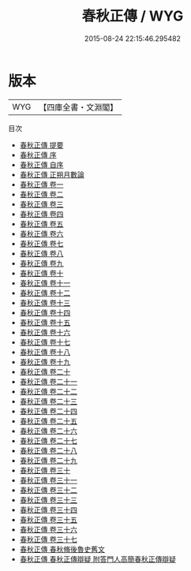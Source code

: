 #+TITLE: 春秋正傳 / WYG
#+DATE: 2015-08-24 22:15:46.295482
* 版本
 |       WYG|【四庫全書・文淵閣】|
目次
 - [[file:KR1e0076_000.txt::000-1a][春秋正傳 提要]]
 - [[file:KR1e0076_000.txt::000-3a][春秋正傳 序]]
 - [[file:KR1e0076_000.txt::000-5a][春秋正傳 自序]]
 - [[file:KR1e0076_000.txt::000-9a][春秋正傳 正朔月數論]]
 - [[file:KR1e0076_001.txt::001-1a][春秋正傳 卷一]]
 - [[file:KR1e0076_002.txt::002-1a][春秋正傳 卷二]]
 - [[file:KR1e0076_003.txt::003-1a][春秋正傳 卷三]]
 - [[file:KR1e0076_004.txt::004-1a][春秋正傳 卷四]]
 - [[file:KR1e0076_005.txt::005-1a][春秋正傳 卷五]]
 - [[file:KR1e0076_006.txt::006-1a][春秋正傳 卷六]]
 - [[file:KR1e0076_007.txt::007-1a][春秋正傳 卷七]]
 - [[file:KR1e0076_008.txt::008-1a][春秋正傳 卷八]]
 - [[file:KR1e0076_009.txt::009-1a][春秋正傳 卷九]]
 - [[file:KR1e0076_010.txt::010-1a][春秋正傳 卷十]]
 - [[file:KR1e0076_011.txt::011-1a][春秋正傳 卷十一]]
 - [[file:KR1e0076_012.txt::012-1a][春秋正傳 卷十二]]
 - [[file:KR1e0076_013.txt::013-1a][春秋正傳 卷十三]]
 - [[file:KR1e0076_014.txt::014-1a][春秋正傳 卷十四]]
 - [[file:KR1e0076_015.txt::015-1a][春秋正傳 卷十五]]
 - [[file:KR1e0076_016.txt::016-1a][春秋正傳 卷十六]]
 - [[file:KR1e0076_017.txt::017-1a][春秋正傳 卷十七]]
 - [[file:KR1e0076_018.txt::018-1a][春秋正傳 卷十八]]
 - [[file:KR1e0076_019.txt::019-1a][春秋正傳 卷十九]]
 - [[file:KR1e0076_020.txt::020-1a][春秋正傳 卷二十]]
 - [[file:KR1e0076_021.txt::021-1a][春秋正傳 卷二十一]]
 - [[file:KR1e0076_022.txt::022-1a][春秋正傳 卷二十二]]
 - [[file:KR1e0076_023.txt::023-1a][春秋正傳 卷二十三]]
 - [[file:KR1e0076_024.txt::024-1a][春秋正傳 卷二十四]]
 - [[file:KR1e0076_025.txt::025-1a][春秋正傳 卷二十五]]
 - [[file:KR1e0076_026.txt::026-1a][春秋正傳 卷二十六]]
 - [[file:KR1e0076_027.txt::027-1a][春秋正傳 卷二十七]]
 - [[file:KR1e0076_028.txt::028-1a][春秋正傳 卷二十八]]
 - [[file:KR1e0076_029.txt::029-1a][春秋正傳 卷二十九]]
 - [[file:KR1e0076_030.txt::030-1a][春秋正傳 卷三十]]
 - [[file:KR1e0076_031.txt::031-1a][春秋正傳 卷三十一]]
 - [[file:KR1e0076_032.txt::032-1a][春秋正傳 卷三十二]]
 - [[file:KR1e0076_033.txt::033-1a][春秋正傳 卷三十三]]
 - [[file:KR1e0076_034.txt::034-1a][春秋正傳 卷三十四]]
 - [[file:KR1e0076_035.txt::035-1a][春秋正傳 卷三十五]]
 - [[file:KR1e0076_036.txt::036-1a][春秋正傳 卷三十六]]
 - [[file:KR1e0076_037.txt::037-1a][春秋正傳 卷三十七]]
 - [[file:KR1e0076_038.txt::038-1a][春秋正傳 春秋脩後魯史舊文]]
 - [[file:KR1e0076_039.txt::039-1a][春秋正傳 春秋正傳辯疑 附答門人高簡春秋正傳辯疑]]
